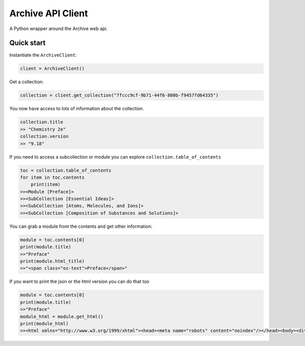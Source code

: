==================
Archive API Client
==================

A Python wrapper around the Archive web api.


Quick start
-----------

Instantiate the ``ArchiveClient``:

.. code-block:: python

    client = ArchiveClient()


Get a collection:

.. code-block:: python

    collection = client.get_collection("7fccc9cf-9b71-44f6-800b-f9457fd64335")

You now have access to lots of information about the collection.

.. code-block:: bash

    collection.title
    >> "Chemistry 2e"
    collection.version
    >> "9.18"

If you need to access a subcollection or module you can explore ``collection.table_of_contents``

.. code-block:: bash

    toc = collection.table_of_contents
    for item in toc.contents
        print(item)
    >><Module [Preface]>
    >><SubCollection [Essential Ideas]>
    >><SubCollection [Atoms, Molecules, and Ions]>
    >><SubCollection [Composition of Substances and Solutions]>

You can grab a module from the contents and get other information:

.. code-block:: bash

    module = toc.contents[0]
    print(module.title)
    >>"Preface"
    print(module.html_title)
    >>"<span class="os-text">Preface</span>"

If you want to print the json or the html version you can do that too

.. code-block:: bash

    module = toc.contents[0]
    print(module.title)
    >>"Preface"
    module_html = module.get_html()
    print(module_html)
    >><html xmlns="http://www.w3.org/1999/xhtml"><head><meta name="robots" content="noindex"/></head><body><div data-type="page" id="138634ed-6ed0-4edb-b13d-b78d388028b0" class="preface" ...




